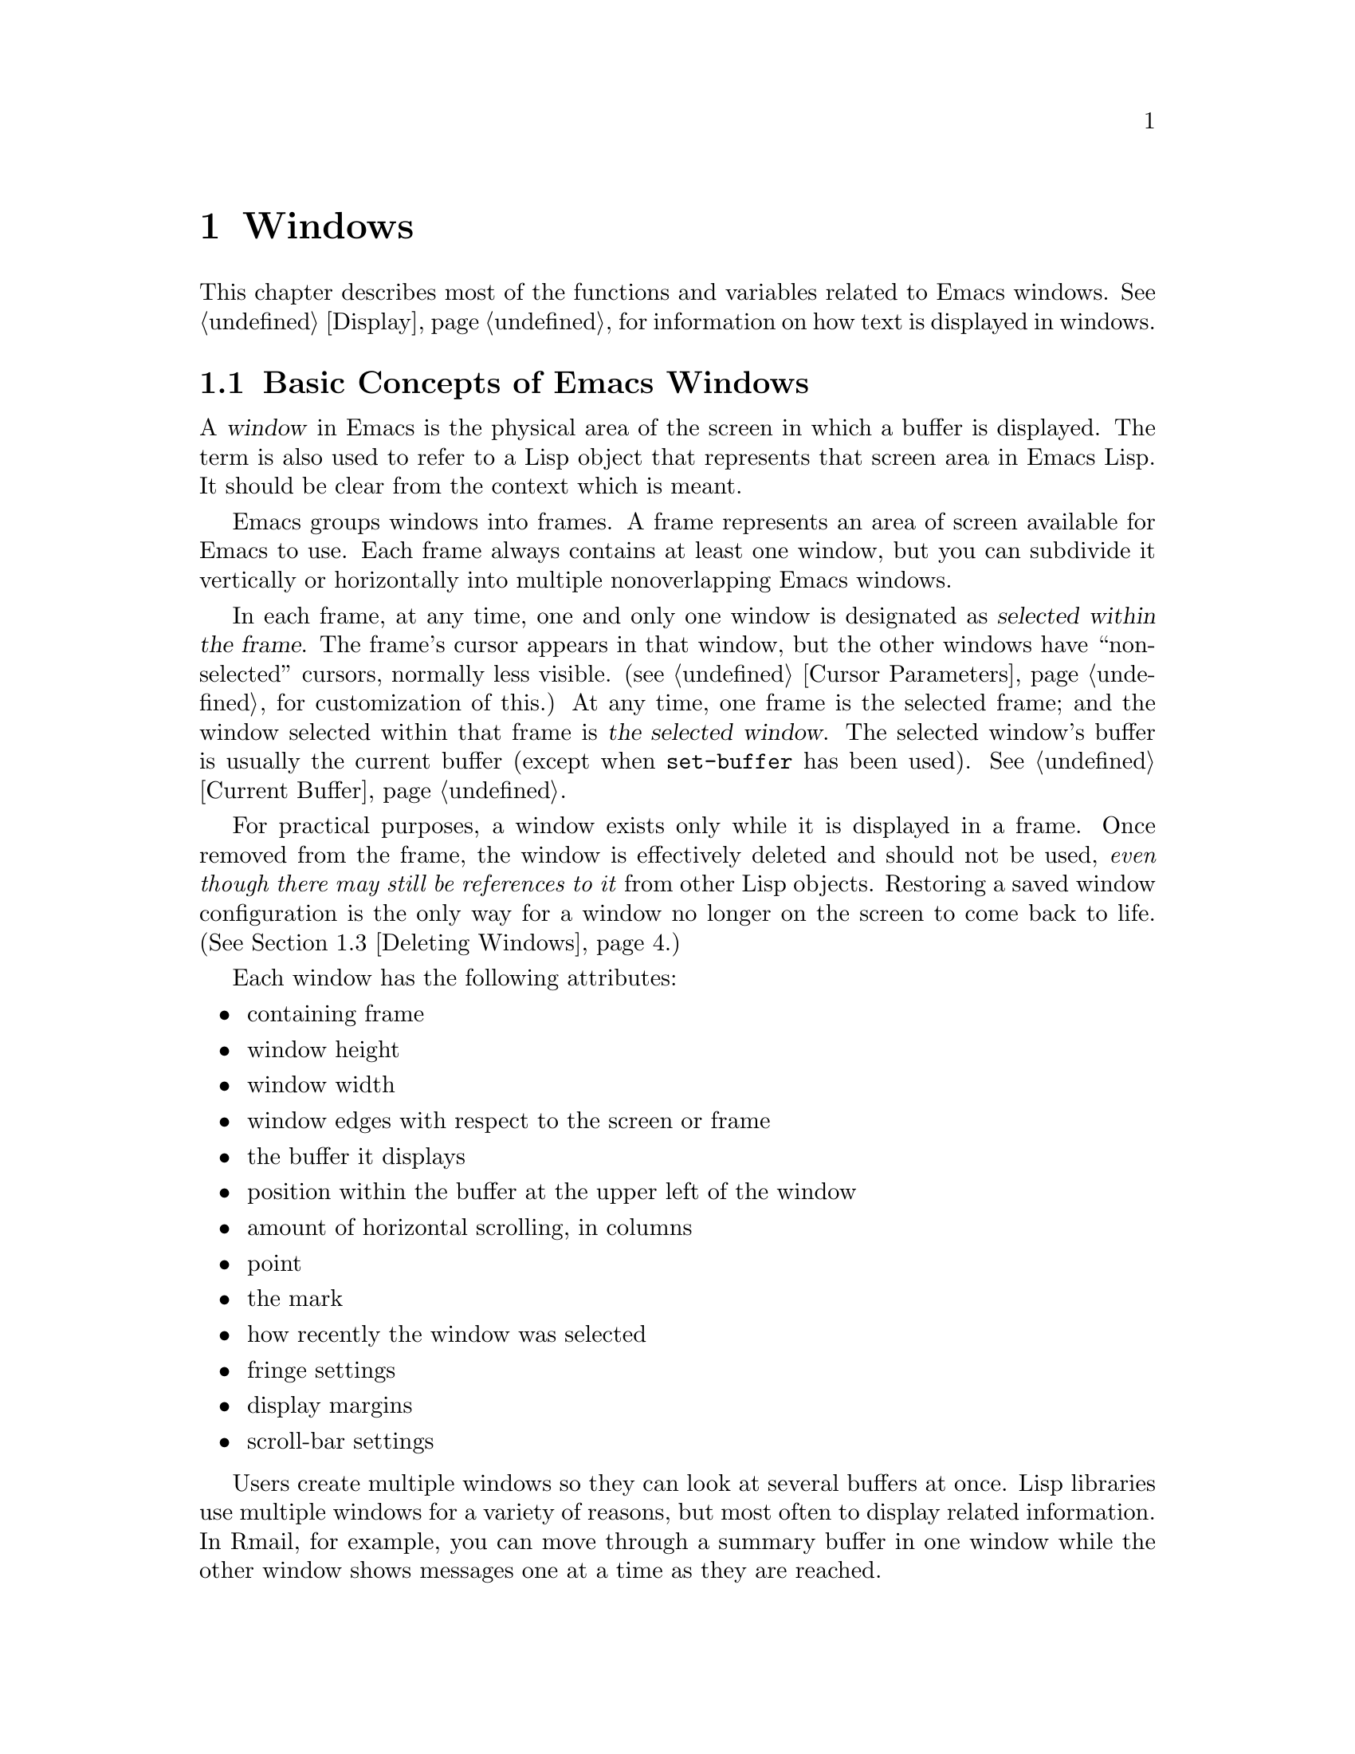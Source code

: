 @c -*-texinfo-*-
@c This is part of the GNU Emacs Lisp Reference Manual.
@c Copyright (C) 1990, 1991, 1992, 1993, 1994, 1995, 1998, 1999, 2001,
@c   2002, 2003, 2004, 2005, 2006, 2007  Free Software Foundation, Inc.
@c See the file elisp.texi for copying conditions.
@setfilename ../../info/windows
@node Windows, Frames, Buffers, Top
@chapter Windows

  This chapter describes most of the functions and variables related to
Emacs windows.  See @ref{Display}, for information on how text is
displayed in windows.

@menu
* Basic Windows::           Basic information on using windows.
* Splitting Windows::       Splitting one window into two windows.
* Deleting Windows::        Deleting a window gives its space to other windows.
* Selecting Windows::       The selected window is the one that you edit in.
* Cyclic Window Ordering::  Moving around the existing windows.
* Buffers and Windows::     Each window displays the contents of a buffer.
* Displaying Buffers::      Higher-level functions for displaying a buffer
                              and choosing a window for it.
* Choosing Window::	    How to choose a window for displaying a buffer.
* Window Point::            Each window has its own location of point.
* Window Start::            The display-start position controls which text
                              is on-screen in the window.
* Textual Scrolling::       Moving text up and down through the window.
* Vertical Scrolling::      Moving the contents up and down on the window.
* Horizontal Scrolling::    Moving the contents sideways on the window.
* Size of Window::          Accessing the size of a window.
* Resizing Windows::        Changing the size of a window.
* Coordinates and Windows:: Converting coordinates to windows.
* Window Tree::             The layout and sizes of all windows in a frame.
* Window Configurations::   Saving and restoring the state of the screen.
* Window Hooks::            Hooks for scrolling, window size changes,
                              redisplay going past a certain point,
                              or window configuration changes.
@end menu

@node Basic Windows
@section Basic Concepts of Emacs Windows
@cindex window
@cindex selected window

  A @dfn{window} in Emacs is the physical area of the screen in which a
buffer is displayed.  The term is also used to refer to a Lisp object that
represents that screen area in Emacs Lisp.  It should be
clear from the context which is meant.

  Emacs groups windows into frames.  A frame represents an area of
screen available for Emacs to use.  Each frame always contains at least
one window, but you can subdivide it vertically or horizontally into
multiple nonoverlapping Emacs windows.

  In each frame, at any time, one and only one window is designated as
@dfn{selected within the frame}.  The frame's cursor appears in that
window, but the other windows have ``non-selected'' cursors, normally
less visible.  (@pxref{Cursor Parameters}, for customization of this.)
At any time, one frame is the selected frame; and the window selected
within that frame is @dfn{the selected window}.  The selected window's
buffer is usually the current buffer (except when @code{set-buffer}
has been used).  @xref{Current Buffer}.

  For practical purposes, a window exists only while it is displayed in
a frame.  Once removed from the frame, the window is effectively deleted
and should not be used, @emph{even though there may still be references
to it} from other Lisp objects.  Restoring a saved window configuration
is the only way for a window no longer on the screen to come back to
life.  (@xref{Deleting Windows}.)

  Each window has the following attributes:

@itemize @bullet
@item
containing frame

@item
window height

@item
window width

@item
window edges with respect to the screen or frame

@item
the buffer it displays

@item
position within the buffer at the upper left of the window

@item
amount of horizontal scrolling, in columns

@item
point

@item
the mark

@item
how recently the window was selected

@item
fringe settings

@item
display margins

@item
scroll-bar settings
@end itemize

@cindex multiple windows
  Users create multiple windows so they can look at several buffers at
once.  Lisp libraries use multiple windows for a variety of reasons, but
most often to display related information.  In Rmail, for example, you
can move through a summary buffer in one window while the other window
shows messages one at a time as they are reached.

  The meaning of ``window'' in Emacs is similar to what it means in the
context of general-purpose window systems such as X, but not identical.
The X Window System places X windows on the screen; Emacs uses one or
more X windows as frames, and subdivides them into
Emacs windows.  When you use Emacs on a character-only terminal, Emacs
treats the whole terminal screen as one frame.

@cindex terminal screen
@cindex screen of terminal
@cindex tiled windows
  Most window systems support arbitrarily located overlapping windows.
In contrast, Emacs windows are @dfn{tiled}; they never overlap, and
together they fill the whole screen or frame.  Because of the way in
which Emacs creates new windows and resizes them, not all conceivable
tilings of windows on an Emacs frame are actually possible.
@xref{Splitting Windows}, and @ref{Size of Window}.

  @xref{Display}, for information on how the contents of the
window's buffer are displayed in the window.

@defun windowp object
This function returns @code{t} if @var{object} is a window.
@end defun

@node Splitting Windows
@section Splitting Windows
@cindex splitting windows
@cindex window splitting

  The functions described here are the primitives used to split a window
into two windows.  Two higher level functions sometimes split a window,
but not always: @code{pop-to-buffer} and @code{display-buffer}
(@pxref{Displaying Buffers}).

  The functions described here do not accept a buffer as an argument.
The two ``halves'' of the split window initially display the same buffer
previously visible in the window that was split.

@deffn Command split-window &optional window size horizontal
This function splits a new window out of @var{window}'s screen area.
It returns the new window.

If @var{horizontal} is non-@code{nil}, then @var{window} splits into
two side by side windows.  The original window @var{window} keeps the
leftmost @var{size} columns, and gives the rest of the columns to the
new window.  Otherwise, it splits into windows one above the other, and
@var{window} keeps the upper @var{size} lines and gives the rest of the
lines to the new window.  The original window is therefore the
left-hand or upper of the two, and the new window is the right-hand or
lower.

If @var{window} is omitted or @code{nil}, that stands for the selected
window.  When you split the selected window, it remains selected.

If @var{size} is omitted or @code{nil}, then @var{window} is divided
evenly into two parts.  (If there is an odd line, it is allocated to
the new window.)  When @code{split-window} is called interactively,
all its arguments are @code{nil}.

If splitting would result in making a window that is smaller than
@code{window-min-height} or @code{window-min-width}, the function
signals an error and does not split the window at all.

The following example starts with one window on a screen that is 50
lines high by 80 columns wide; then it splits the window.

@smallexample
@group
(setq w (selected-window))
     @result{} #<window 8 on windows.texi>
(window-edges)          ; @r{Edges in order:}
     @result{} (0 0 80 50)     ;   @r{left--top--right--bottom}
@end group

@group
;; @r{Returns window created}
(setq w2 (split-window w 15))
     @result{} #<window 28 on windows.texi>
@end group
@group
(window-edges w2)
     @result{} (0 15 80 50)    ; @r{Bottom window;}
                        ;   @r{top is line 15}
@end group
@group
(window-edges w)
     @result{} (0 0 80 15)     ; @r{Top window}
@end group
@end smallexample

The screen looks like this:

@smallexample
@group
         __________
        |          |  line 0
        |    w     |
        |__________|
        |          |  line 15
        |    w2    |
        |__________|
                      line 50
 column 0   column 80
@end group
@end smallexample

Next, split the top window horizontally:

@smallexample
@group
(setq w3 (split-window w 35 t))
     @result{} #<window 32 on windows.texi>
@end group
@group
(window-edges w3)
     @result{} (35 0 80 15)  ; @r{Left edge at column 35}
@end group
@group
(window-edges w)
     @result{} (0 0 35 15)   ; @r{Right edge at column 35}
@end group
@group
(window-edges w2)
     @result{} (0 15 80 50)  ; @r{Bottom window unchanged}
@end group
@end smallexample

@need 3000
Now the screen looks like this:

@smallexample
@group
     column 35
         __________
        |   |      |  line 0
        | w |  w3  |
        |___|______|
        |          |  line 15
        |    w2    |
        |__________|
                      line 50
 column 0   column 80
@end group
@end smallexample

Normally, Emacs indicates the border between two side-by-side windows
with a scroll bar (@pxref{Layout Parameters,Scroll Bars}) or @samp{|}
characters.  The display table can specify alternative border
characters; see @ref{Display Tables}.
@end deffn

@deffn Command split-window-vertically &optional size
This function splits the selected window into two windows, one above the
other, leaving the upper of the two windows selected, with @var{size}
lines.  (If @var{size} is negative, then the lower of the two windows
gets @minus{} @var{size} lines and the upper window gets the rest, but
the upper window is still the one selected.)  However, if
@code{split-window-keep-point} (see below) is @code{nil}, then either
window can be selected.

In other respects, this function is similar to @code{split-window}.
In particular, the upper window is the original one and the return
value is the new, lower window.
@end deffn

@defopt split-window-keep-point
If this variable is non-@code{nil} (the default), then
@code{split-window-vertically} behaves as described above.

If it is @code{nil}, then @code{split-window-vertically} adjusts point
in each of the two windows to avoid scrolling.  (This is useful on
slow terminals.)  It selects whichever window contains the screen line
that point was previously on.

This variable only affects the behavior of @code{split-window-vertically}.
It has no effect on the other functions described here.
@end defopt

@deffn Command split-window-horizontally &optional size
This function splits the selected window into two windows
side-by-side, leaving the selected window on the left with @var{size}
columns.  If @var{size} is negative, the rightmost window gets
@minus{} @var{size} columns, but the leftmost window still remains
selected.

This function is basically an interface to @code{split-window}.
You could define a simplified version of the function like this:

@smallexample
@group
(defun split-window-horizontally (&optional arg)
  "Split selected window into two windows, side by side..."
  (interactive "P")
@end group
@group
  (let ((size (and arg (prefix-numeric-value arg))))
    (and size (< size 0)
	 (setq size (+ (window-width) size)))
    (split-window nil size t)))
@end group
@end smallexample
@end deffn

@defun one-window-p &optional no-mini all-frames
This function returns non-@code{nil} if there is only one window.  The
argument @var{no-mini}, if non-@code{nil}, means don't count the
minibuffer even if it is active; otherwise, the minibuffer window is
counted when it is active.

The argument @var{all-frames} specifies which frames to consider.  Here
are the possible values and their meanings:

@table @asis
@item @code{nil}
Count the windows in the selected frame, plus the minibuffer used
by that frame even if it lies in some other frame.

@item @code{t}
Count all windows in all existing frames.

@item @code{visible}
Count all windows in all visible frames.

@item 0
Count all windows in all visible or iconified frames.

@item anything else
Count precisely the windows in the selected frame, and no others.
@end table
@end defun

@node Deleting Windows
@section Deleting Windows
@cindex deleting windows

A window remains visible on its frame unless you @dfn{delete} it by
calling certain functions that delete windows.  A deleted window cannot
appear on the screen, but continues to exist as a Lisp object until
there are no references to it.  There is no way to cancel the deletion
of a window aside from restoring a saved window configuration
(@pxref{Window Configurations}).  Restoring a window configuration also
deletes any windows that aren't part of that configuration.

  When you delete a window, the space it took up is given to one
adjacent sibling.

@c Emacs 19 feature
@defun window-live-p window
This function returns @code{nil} if @var{window} is deleted, and
@code{t} otherwise.

@strong{Warning:} Erroneous information or fatal errors may result from
using a deleted window as if it were live.
@end defun

@deffn Command delete-window &optional window
This function removes @var{window} from display, and returns @code{nil}.
If @var{window} is omitted, then the selected window is deleted.  An
error is signaled if there is only one window when @code{delete-window}
is called.
@end deffn

@deffn Command delete-other-windows &optional window
This function makes @var{window} the only window on its frame, by
deleting the other windows in that frame.  If @var{window} is omitted or
@code{nil}, then the selected window is used by default.

The return value is @code{nil}.
@end deffn

@deffn Command delete-windows-on buffer-or-name &optional frame
This function deletes all windows showing @var{buffer-or-name}.  If
there are no windows showing @var{buffer-or-name}, it does nothing.
@var{buffer-or-name} must be a buffer or the name of an existing
buffer.

@code{delete-windows-on} operates frame by frame.  If a frame has
several windows showing different buffers, then those showing
@var{buffer-or-name} are removed, and the others expand to fill the
space.  If all windows in some frame are showing @var{buffer-or-name}
(including the case where there is only one window), then the frame
winds up with a single window showing another buffer chosen with
@code{other-buffer}.  @xref{The Buffer List}.

The argument @var{frame} controls which frames to operate on.  This
function does not use it in quite the same way as the other functions
which scan all windows; specifically, the values @code{t} and @code{nil}
have the opposite of their meanings in other functions.  Here are the
full details:

@itemize @bullet
@item
If it is @code{nil}, operate on all frames.
@item
If it is @code{t}, operate on the selected frame.
@item
If it is @code{visible}, operate on all visible frames.
@item
If it is 0, operate on all visible or iconified frames.
@item
If it is a frame, operate on that frame.
@end itemize

This function always returns @code{nil}.
@end deffn

@node Selecting Windows
@section Selecting Windows
@cindex selecting a window

  When a window is selected, the buffer in the window becomes the current
buffer, and the cursor will appear in it.

@defun selected-window
This function returns the selected window.  This is the window in
which the cursor appears and to which many commands apply.
@end defun

@defun select-window window &optional norecord
This function makes @var{window} the selected window.  The cursor then
appears in @var{window} (on redisplay).  Unless @var{window} was
already selected, @code{select-window} makes @var{window}'s buffer the
current buffer.

Normally @var{window}'s selected buffer is moved to the front of the
buffer list, but if @var{norecord} is non-@code{nil}, the buffer list
order is unchanged.

The return value is @var{window}.

@example
@group
(setq w (next-window))
(select-window w)
     @result{} #<window 65 on windows.texi>
@end group
@end example
@end defun

@defmac save-selected-window forms@dots{}
This macro records the selected frame, as well as the selected window
of each frame, executes @var{forms} in sequence, then restores the
earlier selected frame and windows.  It also saves and restores the
current buffer.  It returns the value of the last form in @var{forms}.

This macro does not save or restore anything about the sizes,
arrangement or contents of windows; therefore, if the @var{forms}
change them, the change persists.  If the previously selected window
of some frame is no longer live at the time of exit from @var{forms},
that frame's selected window is left alone.  If the previously
selected window is no longer live, then whatever window is selected at
the end of @var{forms} remains selected.
@end defmac

@defmac with-selected-window window forms@dots{}
This macro selects @var{window} (without changing the buffer list),
executes @var{forms} in sequence, then restores the previously
selected window and current buffer.  It is just like
@code{save-selected-window}, except that it explicitly selects
@var{window}, also without altering the buffer list sequence.
@end defmac

@cindex finding windows
  The following functions choose one of the windows on the screen,
offering various criteria for the choice.

@defun get-lru-window &optional frame dedicated
This function returns the window least recently ``used'' (that is,
selected).  If any full-width windows are present, it only considers
these.  The selected window is always the most recently used window.

The selected window can be the least recently used window if it is the
only window.  A newly created window becomes the least recently used
window until it is selected.  A minibuffer window is never a
candidate.  Dedicated windows are never candidates unless the
@var{dedicated} argument is non-@code{nil}, so if all
existing windows are dedicated, the value is @code{nil}.

The argument @var{frame} controls which windows are considered.

@itemize @bullet
@item
If it is @code{nil}, consider windows on the selected frame.
@item
If it is @code{t}, consider windows on all frames.
@item
If it is @code{visible}, consider windows on all visible frames.
@item
If it is 0, consider windows on all visible or iconified frames.
@item
If it is a frame, consider windows on that frame.
@end itemize
@end defun

@defun get-largest-window &optional frame dedicated
This function returns the window with the largest area (height times
width).  If there are no side-by-side windows, then this is the window
with the most lines.  A minibuffer window is never a candidate.
Dedicated windows are never candidates unless the
@var{dedicated} argument is non-@code{nil}, so if all existing windows
are dedicated, the value is @code{nil}.

If there are two candidate windows of the same size, this function
prefers the one that comes first in the cyclic ordering of windows
(see following section), starting from the selected window.

The argument @var{frame} controls which set of windows to
consider.  See @code{get-lru-window}, above.
@end defun

@cindex window that satisfies a predicate
@cindex conditional selection of windows
@defun get-window-with-predicate predicate &optional minibuf all-frames default
This function returns a window satisfying @var{predicate}.  It cycles
through all visible windows using @code{walk-windows} (@pxref{Cyclic
Window Ordering}), calling @var{predicate} on each one of them
with that window as its argument.  The function returns the first
window for which @var{predicate} returns a non-@code{nil} value; if
that never happens, it returns @var{default}.

The optional arguments @var{minibuf} and @var{all-frames} specify the
set of windows to include in the scan.  See the description of
@code{next-window} in @ref{Cyclic Window Ordering}, for details.
@end defun

@node Cyclic Window Ordering
@comment  node-name,  next,  previous,  up
@section Cyclic Ordering of Windows
@cindex cyclic ordering of windows
@cindex ordering of windows, cyclic
@cindex window ordering, cyclic

  When you use the command @kbd{C-x o} (@code{other-window}) to select
the next window, it moves through all the windows on the screen in a
specific cyclic order.  For any given configuration of windows, this
order never varies.  It is called the @dfn{cyclic ordering of windows}.

  This ordering generally goes from top to bottom, and from left to
right.  But it may go down first or go right first, depending on the
order in which the windows were split.

  If the first split was vertical (into windows one above each other),
and then the subwindows were split horizontally, then the ordering is
left to right in the top of the frame, and then left to right in the
next lower part of the frame, and so on.  If the first split was
horizontal, the ordering is top to bottom in the left part, and so on.
In general, within each set of siblings at any level in the window tree,
the order is left to right, or top to bottom.

@defun next-window &optional window minibuf all-frames
@cindex minibuffer window, and @code{next-window}
This function returns the window following @var{window} in the cyclic
ordering of windows.  This is the window that @kbd{C-x o} would select
if typed when @var{window} is selected.  If @var{window} is the only
window visible, then this function returns @var{window}.  If omitted,
@var{window} defaults to the selected window.

The value of the argument @var{minibuf} determines whether the
minibuffer is included in the window order.  Normally, when
@var{minibuf} is @code{nil}, the minibuffer is included if it is
currently active; this is the behavior of @kbd{C-x o}.  (The minibuffer
window is active while the minibuffer is in use.  @xref{Minibuffers}.)

If @var{minibuf} is @code{t}, then the cyclic ordering includes the
minibuffer window even if it is not active.

If @var{minibuf} is neither @code{t} nor @code{nil}, then the minibuffer
window is not included even if it is active.

The argument @var{all-frames} specifies which frames to consider.  Here
are the possible values and their meanings:

@table @asis
@item @code{nil}
Consider all the windows in @var{window}'s frame, plus the minibuffer
used by that frame even if it lies in some other frame.  If the
minibuffer counts (as determined by @var{minibuf}), then all windows on
all frames that share that minibuffer count too.

@item @code{t}
Consider all windows in all existing frames.

@item @code{visible}
Consider all windows in all visible frames.  (To get useful results, you
must ensure @var{window} is in a visible frame.)

@item 0
Consider all windows in all visible or iconified frames.

@item a frame
Consider all windows on that frame.

@item anything else
Consider precisely the windows in @var{window}'s frame, and no others.
@end table

This example assumes there are two windows, both displaying the
buffer @samp{windows.texi}:

@example
@group
(selected-window)
     @result{} #<window 56 on windows.texi>
@end group
@group
(next-window (selected-window))
     @result{} #<window 52 on windows.texi>
@end group
@group
(next-window (next-window (selected-window)))
     @result{} #<window 56 on windows.texi>
@end group
@end example
@end defun

@defun previous-window &optional window minibuf all-frames
This function returns the window preceding @var{window} in the cyclic
ordering of windows.  The other arguments specify which windows to
include in the cycle, as in @code{next-window}.
@end defun

@deffn Command other-window count &optional all-frames
This function selects the @var{count}th following window in the cyclic
order.  If count is negative, then it moves back @minus{}@var{count}
windows in the cycle, rather than forward.  It returns @code{nil}.

The argument @var{all-frames} has the same meaning as in
@code{next-window}, but the @var{minibuf} argument of @code{next-window}
is always effectively @code{nil}.

In an interactive call, @var{count} is the numeric prefix argument.
@end deffn

@c Emacs 19 feature
@defun walk-windows proc &optional minibuf all-frames
This function cycles through all windows.  It calls the function
@code{proc} once for each window, with the window as its sole
argument.

The optional arguments @var{minibuf} and @var{all-frames} specify the
set of windows to include in the scan.  See @code{next-window}, above,
for details.
@end defun

@defun window-list &optional frame minibuf window
This function returns a list of the windows on @var{frame}, starting
with @var{window}.  If @var{frame} is @code{nil} or omitted,
@code{window-list} uses the selected frame instead; if @var{window} is
@code{nil} or omitted, it uses the selected window.

The value of @var{minibuf} determines if the minibuffer window is
included in the result list.  If @var{minibuf} is @code{t}, the result
always includes the minibuffer window.  If @var{minibuf} is @code{nil}
or omitted, that includes the minibuffer window if it is active.  If
@var{minibuf} is neither @code{nil} nor @code{t}, the result never
includes the minibuffer window.
@end defun

@node Buffers and Windows
@section Buffers and Windows
@cindex examining windows
@cindex windows, controlling precisely
@cindex buffers, controlled in windows

  This section describes low-level functions to examine windows or to
display buffers in windows in a precisely controlled fashion.
@iftex
See the following section for
@end iftex
@ifnottex
@xref{Displaying Buffers}, for
@end ifnottex
related functions that find a window to use and specify a buffer for it.
The functions described there are easier to use than these, but they
employ heuristics in choosing or creating a window; use these functions
when you need complete control.

@defun set-window-buffer window buffer-or-name &optional keep-margins
This function makes @var{window} display @var{buffer-or-name} as its
contents.  It returns @code{nil}.  @var{buffer-or-name} must be a
buffer, or the name of an existing buffer.  This is the fundamental
primitive for changing which buffer is displayed in a window, and all
ways of doing that call this function.

@example
@group
(set-window-buffer (selected-window) "foo")
     @result{} nil
@end group
@end example

Normally, displaying @var{buffer} in @var{window} resets the window's
display margins, fringe widths, scroll bar settings, and position
based on the local variables of @var{buffer}.  However, if
@var{keep-margins} is non-@code{nil}, the display margins and fringe
widths of @var{window} remain unchanged.  @xref{Fringes}.
@end defun

@defvar buffer-display-count
This buffer-local variable records the number of times a buffer is
displayed in a window.  It is incremented each time
@code{set-window-buffer} is called for the buffer.
@end defvar

@defun window-buffer &optional window
This function returns the buffer that @var{window} is displaying.  If
@var{window} is omitted, this function returns the buffer for the
selected window.

@example
@group
(window-buffer)
     @result{} #<buffer windows.texi>
@end group
@end example
@end defun

@defun get-buffer-window buffer-or-name &optional all-frames
This function returns a window currently displaying
@var{buffer-or-name}, or @code{nil} if there is none.  If there are
several such windows, then the function returns the first one in the
cyclic ordering of windows, starting from the selected window.
@xref{Cyclic Window Ordering}.

The argument @var{all-frames} controls which windows to consider.

@itemize @bullet
@item
If it is @code{nil}, consider windows on the selected frame.
@item
If it is @code{t}, consider windows on all frames.
@item
If it is @code{visible}, consider windows on all visible frames.
@item
If it is 0, consider windows on all visible or iconified frames.
@item
If it is a frame, consider windows on that frame.
@end itemize
@end defun

@defun get-buffer-window-list buffer-or-name &optional minibuf all-frames
This function returns a list of all the windows currently displaying
@var{buffer-or-name}.

The two optional arguments work like the optional arguments of
@code{next-window} (@pxref{Cyclic Window Ordering}); they are @emph{not}
like the single optional argument of @code{get-buffer-window}.  Perhaps
we should change @code{get-buffer-window} in the future to make it
compatible with the other functions.
@end defun

@defvar buffer-display-time
This variable records the time at which a buffer was last made visible
in a window.  It is always local in each buffer; each time
@code{set-window-buffer} is called, it sets this variable to
@code{(current-time)} in the specified buffer (@pxref{Time of Day}).
When a buffer is first created, @code{buffer-display-time} starts out
with the value @code{nil}.
@end defvar

@node Displaying Buffers
@section Displaying Buffers in Windows
@cindex switching to a buffer
@cindex displaying a buffer

  In this section we describe convenient functions that choose a window
automatically and use it to display a specified buffer.  These functions
can also split an existing window in certain circumstances.  We also
describe variables that parameterize the heuristics used for choosing a
window.
@iftex
See the preceding section for
@end iftex
@ifnottex
@xref{Buffers and Windows}, for
@end ifnottex
low-level functions that give you more precise control.  All of these
functions work by calling @code{set-window-buffer}.

  Do not use the functions in this section in order to make a buffer
current so that a Lisp program can access or modify it; they are too
drastic for that purpose, since they change the display of buffers in
windows, which would be gratuitous and surprise the user.  Instead, use
@code{set-buffer} and @code{save-current-buffer} (@pxref{Current
Buffer}), which designate buffers as current for programmed access
without affecting the display of buffers in windows.

@deffn Command switch-to-buffer buffer-or-name &optional norecord
This function makes @var{buffer-or-name} the current buffer, and also
displays the buffer in the selected window.  This means that a human can
see the buffer and subsequent keyboard commands will apply to it.
Contrast this with @code{set-buffer}, which makes @var{buffer-or-name}
the current buffer but does not display it in the selected window.
@xref{Current Buffer}.

If @var{buffer-or-name} does not identify an existing buffer, then a new
buffer by that name is created.  The major mode for the new buffer is
set according to the variable @code{default-major-mode}.  @xref{Auto
Major Mode}.  If @var{buffer-or-name} is @code{nil},
@code{switch-to-buffer} chooses a buffer using @code{other-buffer}.

Normally the specified buffer is put at the front of the buffer list
(both the selected frame's buffer list and the frame-independent buffer
list).  This affects the operation of @code{other-buffer}.  However, if
@var{norecord} is non-@code{nil}, this is not done.  @xref{The Buffer
List}.

The @code{switch-to-buffer} function is often used interactively, as
the binding of @kbd{C-x b}.  It is also used frequently in programs.  It
returns the buffer that it switched to.
@end deffn

The next two functions are similar to @code{switch-to-buffer}, except
for the described features.

@deffn Command switch-to-buffer-other-window buffer-or-name &optional norecord
This function makes @var{buffer-or-name} the current buffer and
displays it in a window not currently selected.  It then selects that
window.  The handling of the buffer is the same as in
@code{switch-to-buffer}.

The currently selected window is absolutely never used to do the job.
If it is the only window, then it is split to make a distinct window for
this purpose.  If the selected window is already displaying the buffer,
then it continues to do so, but another window is nonetheless found to
display it in as well.

This function updates the buffer list just like @code{switch-to-buffer}
unless @var{norecord} is non-@code{nil}.
@end deffn

@defun pop-to-buffer buffer-or-name &optional other-window norecord
This function makes @var{buffer-or-name} the current buffer and
switches to it in some window, preferably not the window previously
selected.  The ``popped-to'' window becomes the selected window within
its frame.  The return value is the buffer that was switched to.
If @var{buffer-or-name} is @code{nil}, that means to choose some
other buffer, but you don't specify which.

If the variable @code{pop-up-frames} is non-@code{nil},
@code{pop-to-buffer} looks for a window in any visible frame already
displaying the buffer; if there is one, it returns that window and makes
it be selected within its frame.  If there is none, it creates a new
frame and displays the buffer in it.

If @code{pop-up-frames} is @code{nil}, then @code{pop-to-buffer}
operates entirely within the selected frame.  (If the selected frame has
just a minibuffer, @code{pop-to-buffer} operates within the most
recently selected frame that was not just a minibuffer.)

If the variable @code{pop-up-windows} is non-@code{nil}, windows may
be split to create a new window that is different from the original
window.  For details, see @ref{Choosing Window}.

If @var{other-window} is non-@code{nil}, @code{pop-to-buffer} finds or
creates another window even if @var{buffer-or-name} is already visible
in the selected window.  Thus @var{buffer-or-name} could end up
displayed in two windows.  On the other hand, if @var{buffer-or-name} is
already displayed in the selected window and @var{other-window} is
@code{nil}, then the selected window is considered sufficient display
for @var{buffer-or-name}, so that nothing needs to be done.

All the variables that affect @code{display-buffer} affect
@code{pop-to-buffer} as well.  @xref{Choosing Window}.

If @var{buffer-or-name} is a string that does not name an existing
buffer, a buffer by that name is created.  The major mode for the new
buffer is set according to the variable @code{default-major-mode}.
@xref{Auto Major Mode}.

This function updates the buffer list just like @code{switch-to-buffer}
unless @var{norecord} is non-@code{nil}.
@end defun

@deffn Command replace-buffer-in-windows buffer-or-name
This function replaces @var{buffer-or-name} with some other buffer in all
windows displaying it.  It chooses the other buffer with
@code{other-buffer}.  In the usual applications of this function, you
don't care which other buffer is used; you just want to make sure that
@var{buffer-or-name} is no longer displayed.

This function returns @code{nil}.
@end deffn

@node Choosing Window
@section Choosing a Window for Display

  This section describes the basic facility that chooses a window to
display a buffer in---@code{display-buffer}.  All the higher-level
functions and commands use this subroutine.  Here we describe how to use
@code{display-buffer} and how to customize it.

@deffn Command display-buffer buffer-or-name &optional not-this-window frame
This command makes @var{buffer-or-name} appear in some window, like
@code{pop-to-buffer}, but it does not select that window and does not
make the buffer current.  The identity of the selected window is
unaltered by this function.  @var{buffer-or-name} must be a buffer, or
the name of an existing buffer.

If @var{not-this-window} is non-@code{nil}, it means to display the
specified buffer in a window other than the selected one, even if it is
already on display in the selected window.  This can cause the buffer to
appear in two windows at once.  Otherwise, if @var{buffer-or-name} is
already being displayed in any window, that is good enough, so this
function does nothing.

@code{display-buffer} returns the window chosen to display
@var{buffer-or-name}.

If the argument @var{frame} is non-@code{nil}, it specifies which frames
to check when deciding whether the buffer is already displayed.  If the
buffer is already displayed in some window on one of these frames,
@code{display-buffer} simply returns that window.  Here are the possible
values of @var{frame}:

@itemize @bullet
@item
If it is @code{nil}, consider windows on the selected frame.
(Actually, the last non-minibuffer frame.)
@item
If it is @code{t}, consider windows on all frames.
@item
If it is @code{visible}, consider windows on all visible frames.
@item
If it is 0, consider windows on all visible or iconified frames.
@item
If it is a frame, consider windows on that frame.
@end itemize

Precisely how @code{display-buffer} finds or creates a window depends on
the variables described below.
@end deffn

@defopt display-buffer-reuse-frames
If this variable is non-@code{nil}, @code{display-buffer} searches
existing frames for a window displaying the buffer.  If the buffer is
already displayed in a window in some frame, @code{display-buffer} makes
the frame visible and raises it, to use that window.  If the buffer is
not already displayed, or if @code{display-buffer-reuse-frames} is
@code{nil}, @code{display-buffer}'s behavior is determined by other
variables, described below.
@end defopt

@defopt pop-up-windows
This variable controls whether @code{display-buffer} makes new windows.
If it is non-@code{nil} and there is only one window, then that window
is split.  If it is @code{nil}, then @code{display-buffer} does not
split the single window, but uses it whole.
@end defopt

@defopt split-height-threshold
This variable determines when @code{display-buffer} may split a window,
if there are multiple windows.  @code{display-buffer} always splits the
largest window if it has at least this many lines.  If the largest
window is not this tall, it is split only if it is the sole window and
@code{pop-up-windows} is non-@code{nil}.
@end defopt

@defopt even-window-heights
This variable determines if @code{display-buffer} should even out window
heights if the buffer gets displayed in an existing window, above or
beneath another existing window.  If @code{even-window-heights} is
@code{t}, the default, window heights will be evened out.  If
@code{even-window-heights} is @code{nil}, the original window heights
will be left alone.
@end defopt

@c Emacs 19 feature
@defopt pop-up-frames
This variable controls whether @code{display-buffer} makes new frames.
If it is non-@code{nil}, @code{display-buffer} looks for an existing
window already displaying the desired buffer, on any visible frame.  If
it finds one, it returns that window.  Otherwise it makes a new frame.
The variables @code{pop-up-windows} and @code{split-height-threshold} do
not matter if @code{pop-up-frames} is non-@code{nil}.

If @code{pop-up-frames} is @code{nil}, then @code{display-buffer} either
splits a window or reuses one.

@xref{Frames}, for more information.
@end defopt

@c Emacs 19 feature
@defopt pop-up-frame-function
This variable specifies how to make a new frame if @code{pop-up-frames}
is non-@code{nil}.

Its value should be a function of no arguments.  When
@code{display-buffer} makes a new frame, it does so by calling that
function, which should return a frame.  The default value of the
variable is a function that creates a frame using parameters from
@code{pop-up-frame-alist}.
@end defopt

@defopt pop-up-frame-alist
This variable holds an alist specifying frame parameters used when
@code{display-buffer} makes a new frame.  @xref{Frame Parameters}, for
more information about frame parameters.
@end defopt

@defopt special-display-buffer-names
A list of buffer names for buffers that should be displayed specially.
If the buffer's name is in this list, @code{display-buffer} handles the
buffer specially.

By default, special display means to give the buffer a dedicated frame.

If an element is a list, instead of a string, then the @sc{car} of the
list is the buffer name, and the rest of the list says how to create
the frame.  There are two possibilities for the rest of the list (its
@sc{cdr}).  It can be an alist, specifying frame parameters, or it can
contain a function and arguments to give to it.  (The function's first
argument is always the buffer to be displayed; the arguments from the
list come after that.)

For example:

@example
(("myfile" (minibuffer) (menu-bar-lines . 0)))
@end example

@noindent
specifies to display a buffer named @samp{myfile} in a dedicated frame
with specified @code{minibuffer} and @code{menu-bar-lines} parameters.

The list of frame parameters can also use the phony frame parameters
@code{same-frame} and @code{same-window}.  If the specified frame
parameters include @code{(same-window . @var{value})} and @var{value}
is non-@code{nil}, that means to display the buffer in the current
selected window.  Otherwise, if they include @code{(same-frame .
@var{value})} and @var{value} is non-@code{nil}, that means to display
the buffer in a new window in the currently selected frame.
@end defopt

@defopt special-display-regexps
A list of regular expressions that specify buffers that should be
displayed specially.  If the buffer's name matches any of the regular
expressions in this list, @code{display-buffer} handles the buffer
specially.

By default, special display means to give the buffer a dedicated frame.

If an element is a list, instead of a string, then the @sc{car} of the
list is the regular expression, and the rest of the list says how to
create the frame.  See above, under @code{special-display-buffer-names}.
@end defopt

@defun special-display-p buffer-name
This function returns non-@code{nil} if displaying a buffer
named @var{buffer-name} with @code{display-buffer} would
create a special frame.  The value is @code{t} if it would
use the default frame parameters, or else the specified list
of frame parameters.
@end defun

@defvar special-display-function
This variable holds the function to call to display a buffer specially.
It receives the buffer as an argument, and should return the window in
which it is displayed.

The default value of this variable is
@code{special-display-popup-frame}.
@end defvar

@defun special-display-popup-frame buffer &optional args
This function makes @var{buffer} visible in a frame of its own.  If
@var{buffer} is already displayed in a window in some frame, it makes
the frame visible and raises it, to use that window.  Otherwise, it
creates a frame that will be dedicated to @var{buffer}.  This
function returns the window it used.

If @var{args} is an alist, it specifies frame parameters for the new
frame.

If @var{args} is a list whose @sc{car} is a symbol, then @code{(car
@var{args})} is called as a function to actually create and set up the
frame; it is called with @var{buffer} as first argument, and @code{(cdr
@var{args})} as additional arguments.

This function always uses an existing window displaying @var{buffer},
whether or not it is in a frame of its own; but if you set up the above
variables in your init file, before @var{buffer} was created, then
presumably the window was previously made by this function.
@end defun

@defopt special-display-frame-alist
@anchor{Definition of special-display-frame-alist}
This variable holds frame parameters for
@code{special-display-popup-frame} to use when it creates a frame.
@end defopt

@defopt same-window-buffer-names
A list of buffer names for buffers that should be displayed in the
selected window.  If the buffer's name is in this list,
@code{display-buffer} handles the buffer by switching to it in the
selected window.
@end defopt

@defopt same-window-regexps
A list of regular expressions that specify buffers that should be
displayed in the selected window.  If the buffer's name matches any of
the regular expressions in this list, @code{display-buffer} handles the
buffer by switching to it in the selected window.
@end defopt

@defun same-window-p buffer-name
This function returns @code{t} if displaying a buffer
named @var{buffer-name} with @code{display-buffer} would
put it in the selected window.
@end defun

@c Emacs 19 feature
@defvar display-buffer-function
This variable is the most flexible way to customize the behavior of
@code{display-buffer}.  If it is non-@code{nil}, it should be a function
that @code{display-buffer} calls to do the work.  The function should
accept two arguments, the first two arguments that @code{display-buffer}
received.  It should choose or create a window, display the specified
buffer in it, and then return the window.

This hook takes precedence over all the other options and hooks
described above.
@end defvar

@c Emacs 19 feature
@cindex dedicated window
A window can be marked as ``dedicated'' to its buffer.  Then
@code{display-buffer} will not try to use that window to display any
other buffer.

@defun window-dedicated-p window
This function returns non-@code{nil} if @var{window} is marked as
dedicated; otherwise @code{nil}.
@end defun

@defun set-window-dedicated-p window flag
This function marks @var{window} as dedicated if @var{flag} is
non-@code{nil}, and nondedicated otherwise.
@end defun

@node Window Point
@section Windows and Point
@cindex window position
@cindex window point
@cindex position in window
@cindex point in window

  Each window has its own value of point, independent of the value of
point in other windows displaying the same buffer.  This makes it useful
to have multiple windows showing one buffer.

@itemize @bullet
@item
The window point is established when a window is first created; it is
initialized from the buffer's point, or from the window point of another
window opened on the buffer if such a window exists.

@item
Selecting a window sets the value of point in its buffer from the
window's value of point.  Conversely, deselecting a window sets the
window's value of point from that of the buffer.  Thus, when you switch
between windows that display a given buffer, the point value for the
selected window is in effect in the buffer, while the point values for
the other windows are stored in those windows.

@item
As long as the selected window displays the current buffer, the window's
point and the buffer's point always move together; they remain equal.
@end itemize

@noindent
@xref{Positions}, for more details on buffer positions.

@cindex cursor
  As far as the user is concerned, point is where the cursor is, and
when the user switches to another buffer, the cursor jumps to the
position of point in that buffer.

@defun window-point &optional window
This function returns the current position of point in @var{window}.
For a nonselected window, this is the value point would have (in that
window's buffer) if that window were selected.  If @var{window} is
@code{nil}, the selected window is used.

When @var{window} is the selected window and its buffer is also the
current buffer, the value returned is the same as point in that buffer.

Strictly speaking, it would be more correct to return the
``top-level'' value of point, outside of any @code{save-excursion}
forms.  But that value is hard to find.
@end defun

@defun set-window-point window position
This function positions point in @var{window} at position
@var{position} in @var{window}'s buffer.  It returns @var{position}.

If @var{window} is selected, and its buffer is current,
this simply does @code{goto-char}.
@end defun

@node Window Start
@section The Window Start Position
@cindex window start position

  Each window contains a marker used to keep track of a buffer position
that specifies where in the buffer display should start.  This position
is called the @dfn{display-start} position of the window (or just the
@dfn{start}).  The character after this position is the one that appears
at the upper left corner of the window.  It is usually, but not
inevitably, at the beginning of a text line.

@defun window-start &optional window
@cindex window top line
This function returns the display-start position of window
@var{window}.  If @var{window} is @code{nil}, the selected window is
used.  For example,

@example
@group
(window-start)
     @result{} 7058
@end group
@end example

When you create a window, or display a different buffer in it, the
display-start position is set to a display-start position recently used
for the same buffer, or 1 if the buffer doesn't have any.

Redisplay updates the window-start position (if you have not specified
it explicitly since the previous redisplay)---for example, to make sure
point appears on the screen.  Nothing except redisplay automatically
changes the window-start position; if you move point, do not expect the
window-start position to change in response until after the next
redisplay.

For a realistic example of using @code{window-start}, see the
description of @code{count-lines}.  @xref{Definition of count-lines}.
@end defun

@defun window-end &optional window update
This function returns the position of the end of the display in window
@var{window}.  If @var{window} is @code{nil}, the selected window is
used.

Simply changing the buffer text or moving point does not update the
value that @code{window-end} returns.  The value is updated only when
Emacs redisplays and redisplay completes without being preempted.

If the last redisplay of @var{window} was preempted, and did not finish,
Emacs does not know the position of the end of display in that window.
In that case, this function returns @code{nil}.

If @var{update} is non-@code{nil}, @code{window-end} always returns an
up-to-date value for where the window ends, based on the current
@code{window-start} value.  If the saved value is valid,
@code{window-end} returns that; otherwise it computes the correct
value by scanning the buffer text.

Even if @var{update} is non-@code{nil}, @code{window-end} does not
attempt to scroll the display if point has moved off the screen, the
way real redisplay would do.  It does not alter the
@code{window-start} value.  In effect, it reports where the displayed
text will end if scrolling is not required.
@end defun

@defun set-window-start window position &optional noforce
This function sets the display-start position of @var{window} to
@var{position} in @var{window}'s buffer.  It returns @var{position}.

The display routines insist that the position of point be visible when a
buffer is displayed.  Normally, they change the display-start position
(that is, scroll the window) whenever necessary to make point visible.
However, if you specify the start position with this function using
@code{nil} for @var{noforce}, it means you want display to start at
@var{position} even if that would put the location of point off the
screen.  If this does place point off screen, the display routines move
point to the left margin on the middle line in the window.

For example, if point @w{is 1} and you set the start of the window @w{to
2}, then point would be ``above'' the top of the window.  The display
routines will automatically move point if it is still 1 when redisplay
occurs.  Here is an example:

@example
@group
;; @r{Here is what @samp{foo} looks like before executing}
;;   @r{the @code{set-window-start} expression.}
@end group

@group
---------- Buffer: foo ----------
@point{}This is the contents of buffer foo.
2
3
4
5
6
---------- Buffer: foo ----------
@end group

@group
(set-window-start
 (selected-window)
 (1+ (window-start)))
@result{} 2
@end group

@group
;; @r{Here is what @samp{foo} looks like after executing}
;;   @r{the @code{set-window-start} expression.}
---------- Buffer: foo ----------
his is the contents of buffer foo.
2
3
@point{}4
5
6
---------- Buffer: foo ----------
@end group
@end example

If @var{noforce} is non-@code{nil}, and @var{position} would place point
off screen at the next redisplay, then redisplay computes a new window-start
position that works well with point, and thus @var{position} is not used.
@end defun

@defun pos-visible-in-window-p &optional position window partially
This function returns non-@code{nil} if @var{position} is within the
range of text currently visible on the screen in @var{window}.  It
returns @code{nil} if @var{position} is scrolled vertically out of
view.  Locations that are partially obscured are not considered
visible unless @var{partially} is non-@code{nil}.  The argument
@var{position} defaults to the current position of point in
@var{window}; @var{window}, to the selected window.

If @var{position} is @code{t}, that means to check the last visible
position in @var{window}.

The @code{pos-visible-in-window-p} function considers only vertical
scrolling.  If @var{position} is out of view only because @var{window}
has been scrolled horizontally, @code{pos-visible-in-window-p} returns
non-@code{nil} anyway.  @xref{Horizontal Scrolling}.

If @var{position} is visible, @code{pos-visible-in-window-p} returns
@code{t} if @var{partially} is @code{nil}; if @var{partially} is
non-@code{nil}, and the character after @var{position} is fully
visible, it returns a list of the form @code{(@var{x} @var{y})}, where
@var{x} and @var{y} are the pixel coordinates relative to the top left
corner of the window; otherwise it returns an extended list of the
form @code{(@var{x} @var{y} @var{rtop} @var{rbot} @var{rowh}
@var{vpos})}, where the @var{rtop} and @var{rbot} specify the number
of off-window pixels at the top and bottom of the row at
@var{position}, @var{rowh} specifies the visible height of that row,
and @var{vpos} specifies the vertical position (zero-based row number)
of that row.

Here is an example:

@example
@group
;; @r{If point is off the screen now, recenter it now.}
(or (pos-visible-in-window-p
     (point) (selected-window))
    (recenter 0))
@end group
@end example
@end defun

@defun window-line-height &optional line window
This function returns information about text line @var{line} in @var{window}.
If @var{line} is one of @code{header-line} or @code{mode-line},
@code{window-line-height} returns information about the corresponding
line of the window.  Otherwise, @var{line} is a text line number
starting from 0.  A negative number counts from the end of the window.
The argument @var{line} defaults to the current line in @var{window};
@var{window}, to the selected window.

If the display is not up to date, @code{window-line-height} returns
@code{nil}.  In that case, @code{pos-visible-in-window-p} may be used
to obtain related information.

If there is no line corresponding to the specified @var{line},
@code{window-line-height} returns @code{nil}.  Otherwise, it returns
a list @code{(@var{height} @var{vpos} @var{ypos} @var{offbot})},
where @var{height} is the height in pixels of the visible part of the
line, @var{vpos} and @var{ypos} are the vertical position in lines and
pixels of the line relative to the top of the first text line, and
@var{offbot} is the number of off-window pixels at the bottom of the
text line.  If there are off-window pixels at the top of the (first)
text line, @var{ypos} is negative.
@end defun

@node Textual Scrolling
@section Textual Scrolling
@cindex textual scrolling
@cindex scrolling textually

  @dfn{Textual scrolling} means moving the text up or down through a
window.  It works by changing the value of the window's display-start
location.  It may also change the value of @code{window-point} to keep
point on the screen.

  Textual scrolling was formerly called ``vertical scrolling,'' but we
changed its name to distinguish it from the new vertical fractional
scrolling feature (@pxref{Vertical Scrolling}).

  In the commands @code{scroll-up} and @code{scroll-down}, the directions
``up'' and ``down'' refer to the motion of the text in the buffer at which
you are looking through the window.  Imagine that the text is
written on a long roll of paper and that the scrolling commands move the
paper up and down.  Thus, if you are looking at text in the middle of a
buffer and repeatedly call @code{scroll-down}, you will eventually see
the beginning of the buffer.

  Some people have urged that the opposite convention be used: they
imagine that the window moves over text that remains in place.  Then
``down'' commands would take you to the end of the buffer.  This view is
more consistent with the actual relationship between windows and the
text in the buffer, but it is less like what the user sees.  The
position of a window on the terminal does not move, and short scrolling
commands clearly move the text up or down on the screen.  We have chosen
names that fit the user's point of view.

  The textual scrolling functions (aside from
@code{scroll-other-window}) have unpredictable results if the current
buffer is different from the buffer that is displayed in the selected
window.  @xref{Current Buffer}.

  If the window contains a row which is taller than the height of the
window (for example in the presence of a large image), the scroll
functions will adjust the window vscroll to scroll the partially
visible row.  To disable this feature, Lisp code may bind the variable
`auto-window-vscroll' to @code{nil} (@pxref{Vertical Scrolling}).

@deffn Command scroll-up &optional count
This function scrolls the text in the selected window upward
@var{count} lines.  If @var{count} is negative, scrolling is actually
downward.

If @var{count} is @code{nil} (or omitted), then the length of scroll
is @code{next-screen-context-lines} lines less than the usable height of
the window (not counting its mode line).

@code{scroll-up} returns @code{nil}, unless it gets an error
because it can't scroll any further.
@end deffn

@deffn Command scroll-down &optional count
This function scrolls the text in the selected window downward
@var{count} lines.  If @var{count} is negative, scrolling is actually
upward.

If @var{count} is omitted or @code{nil}, then the length of the scroll
is @code{next-screen-context-lines} lines less than the usable height of
the window (not counting its mode line).

@code{scroll-down} returns @code{nil}, unless it gets an error because
it can't scroll any further.
@end deffn

@deffn Command scroll-other-window &optional count
This function scrolls the text in another window upward @var{count}
lines.  Negative values of @var{count}, or @code{nil}, are handled
as in @code{scroll-up}.

You can specify which buffer to scroll by setting the variable
@code{other-window-scroll-buffer} to a buffer.  If that buffer isn't
already displayed, @code{scroll-other-window} displays it in some
window.

When the selected window is the minibuffer, the next window is normally
the one at the top left corner.  You can specify a different window to
scroll, when the minibuffer is selected, by setting the variable
@code{minibuffer-scroll-window}.  This variable has no effect when any
other window is selected.  When it is non-@code{nil} and the
minibuffer is selected, it takes precedence over
@code{other-window-scroll-buffer}.  @xref{Definition of
minibuffer-scroll-window}.

When the minibuffer is active, it is the next window if the selected
window is the one at the bottom right corner.  In this case,
@code{scroll-other-window} attempts to scroll the minibuffer.  If the
minibuffer contains just one line, it has nowhere to scroll to, so the
line reappears after the echo area momentarily displays the message
@samp{Beginning of buffer}.
@end deffn

@c Emacs 19 feature
@defvar other-window-scroll-buffer
If this variable is non-@code{nil}, it tells @code{scroll-other-window}
which buffer to scroll.
@end defvar

@defopt scroll-margin
This option specifies the size of the scroll margin---a minimum number
of lines between point and the top or bottom of a window.  Whenever
point gets within this many lines of the top or bottom of the window,
redisplay scrolls the text automatically (if possible) to move point
out of the margin, closer to the center of the window.
@end defopt

@defopt scroll-conservatively
This variable controls how scrolling is done automatically when point
moves off the screen (or into the scroll margin).  If the value is a
positive integer @var{n}, then redisplay scrolls the text up to
@var{n} lines in either direction, if that will bring point back into
proper view.  This action is called @dfn{conservative scrolling}.
Otherwise, scrolling happens in the usual way, under the control of
other variables such as @code{scroll-up-aggressively} and
@code{scroll-down-aggressively}.

The default value is zero, which means that conservative scrolling
never happens.
@end defopt

@defopt scroll-down-aggressively
The value of this variable should be either @code{nil} or a fraction
@var{f} between 0 and 1.  If it is a fraction, that specifies where on
the screen to put point when scrolling down.  More precisely, when a
window scrolls down because point is above the window start, the new
start position is chosen to put point @var{f} part of the window
height from the top.  The larger @var{f}, the more aggressive the
scrolling.

A value of @code{nil} is equivalent to .5, since its effect is to center
point.  This variable automatically becomes buffer-local when set in any
fashion.
@end defopt

@defopt scroll-up-aggressively
Likewise, for scrolling up.  The value, @var{f}, specifies how far
point should be placed from the bottom of the window; thus, as with
@code{scroll-up-aggressively}, a larger value scrolls more aggressively.
@end defopt

@defopt scroll-step
This variable is an older variant of @code{scroll-conservatively}.  The
difference is that it if its value is @var{n}, that permits scrolling
only by precisely @var{n} lines, not a smaller number.  This feature
does not work with @code{scroll-margin}.  The default value is zero.
@end defopt

@defopt scroll-preserve-screen-position
If this option is @code{t}, scrolling which would move the current
point position out of the window chooses the new position of point
so that the vertical position of the cursor is unchanged, if possible.

If it is non-@code{nil} and not @code{t}, then the scrolling functions
always preserve the vertical position of point, if possible.
@end defopt

@defopt next-screen-context-lines
The value of this variable is the number of lines of continuity to
retain when scrolling by full screens.  For example, @code{scroll-up}
with an argument of @code{nil} scrolls so that this many lines at the
bottom of the window appear instead at the top.  The default value is
@code{2}.
@end defopt

@deffn Command recenter &optional count
@cindex centering point
This function scrolls the text in the selected window so that point is
displayed at a specified vertical position within the window.  It does
not ``move point'' with respect to the text.

If @var{count} is a nonnegative number, that puts the line containing
point @var{count} lines down from the top of the window.  If
@var{count} is a negative number, then it counts upward from the
bottom of the window, so that @minus{}1 stands for the last usable
line in the window.  If @var{count} is a non-@code{nil} list, then it
stands for the line in the middle of the window.

If @var{count} is @code{nil}, @code{recenter} puts the line containing
point in the middle of the window, then clears and redisplays the entire
selected frame.

When @code{recenter} is called interactively, @var{count} is the raw
prefix argument.  Thus, typing @kbd{C-u} as the prefix sets the
@var{count} to a non-@code{nil} list, while typing @kbd{C-u 4} sets
@var{count} to 4, which positions the current line four lines from the
top.

With an argument of zero, @code{recenter} positions the current line at
the top of the window.  This action is so handy that some people make a
separate key binding to do this.  For example,

@example
@group
(defun line-to-top-of-window ()
  "Scroll current line to top of window.
Replaces three keystroke sequence C-u 0 C-l."
  (interactive)
  (recenter 0))

(global-set-key [kp-multiply] 'line-to-top-of-window)
@end group
@end example
@end deffn

@node Vertical Scrolling
@section Vertical Fractional Scrolling
@cindex vertical fractional scrolling

  @dfn{Vertical fractional scrolling} means shifting the image in the
window up or down by a specified multiple or fraction of a line.
Each window has a @dfn{vertical scroll position},
which is a number, never less than zero.  It specifies how far to raise
the contents of the window.  Raising the window contents generally makes
all or part of some lines disappear off the top, and all or part of some
other lines appear at the bottom.  The usual value is zero.

  The vertical scroll position is measured in units of the normal line
height, which is the height of the default font.  Thus, if the value is
.5, that means the window contents are scrolled up half the normal line
height.  If it is 3.3, that means the window contents are scrolled up
somewhat over three times the normal line height.

  What fraction of a line the vertical scrolling covers, or how many
lines, depends on what the lines contain.  A value of .5 could scroll a
line whose height is very short off the screen, while a value of 3.3
could scroll just part of the way through a tall line or an image.

@defun window-vscroll &optional window pixels-p
This function returns the current vertical scroll position of
@var{window}.  If @var{window} is @code{nil}, the selected window is
used.  If @var{pixels-p} is non-@code{nil}, the return value is
measured in pixels, rather than in units of the normal line height.

@example
@group
(window-vscroll)
     @result{} 0
@end group
@end example
@end defun

@defun set-window-vscroll window lines &optional pixels-p
This function sets @var{window}'s vertical scroll position to
@var{lines}.  The argument @var{lines} should be zero or positive; if
not, it is taken as zero.

If @var{window} is @code{nil}, the selected window is used.

The actual vertical scroll position must always correspond
to an integral number of pixels, so the value you specify
is rounded accordingly.

The return value is the result of this rounding.

@example
@group
(set-window-vscroll (selected-window) 1.2)
     @result{} 1.13
@end group
@end example

If @var{pixels-p} is non-@code{nil}, @var{lines} specifies a number of
pixels.  In this case, the return value is @var{lines}.
@end defun

@defvar auto-window-vscroll
If this variable is non-@code{nil}, the line-move, scroll-up, and
scroll-down functions will automatically modify the window vscroll to
scroll through display rows that are taller that the height of the
window, for example in the presence of large images.
@end defvar

@node Horizontal Scrolling
@section Horizontal Scrolling
@cindex horizontal scrolling

  @dfn{Horizontal scrolling} means shifting the image in the window left
or right by a specified multiple of the normal character width.  Each
window has a @dfn{horizontal scroll position}, which is a number, never
less than zero.  It specifies how far to shift the contents left.
Shifting the window contents left generally makes all or part of some
characters disappear off the left, and all or part of some other
characters appear at the right.  The usual value is zero.

  The horizontal scroll position is measured in units of the normal
character width, which is the width of space in the default font.  Thus,
if the value is 5, that means the window contents are scrolled left by 5
times the normal character width.  How many characters actually
disappear off to the left depends on their width, and could vary from
line to line.

  Because we read from side to side in the ``inner loop,'' and from top
to bottom in the ``outer loop,'' the effect of horizontal scrolling is
not like that of textual or vertical scrolling.  Textual scrolling
involves selection of a portion of text to display, and vertical
scrolling moves the window contents contiguously; but horizontal
scrolling causes part of @emph{each line} to go off screen.

  Usually, no horizontal scrolling is in effect; then the leftmost
column is at the left edge of the window.  In this state, scrolling to
the right is meaningless, since there is no data to the left of the edge
to be revealed by it; so this is not allowed.  Scrolling to the left is
allowed; it scrolls the first columns of text off the edge of the window
and can reveal additional columns on the right that were truncated
before.  Once a window has a nonzero amount of leftward horizontal
scrolling, you can scroll it back to the right, but only so far as to
reduce the net horizontal scroll to zero.  There is no limit to how far
left you can scroll, but eventually all the text will disappear off the
left edge.

@vindex auto-hscroll-mode
  If @code{auto-hscroll-mode} is set, redisplay automatically alters
the horizontal scrolling of a window as necessary to ensure that point
is always visible.  However, you can still set the horizontal
scrolling value explicitly.  The value you specify serves as a lower
bound for automatic scrolling, i.e. automatic scrolling will not
scroll a window to a column less than the specified one.

@deffn Command scroll-left &optional count set-minimum
This function scrolls the selected window @var{count} columns to the
left (or to the right if @var{count} is negative).  The default
for @var{count} is the window width, minus 2.

The return value is the total amount of leftward horizontal scrolling in
effect after the change---just like the value returned by
@code{window-hscroll} (below).

Once you scroll a window as far right as it can go, back to its normal
position where the total leftward scrolling is zero, attempts to scroll
any farther right have no effect.

If @var{set-minimum} is non-@code{nil}, the new scroll amount becomes
the lower bound for automatic scrolling; that is, automatic scrolling
will not scroll a window to a column less than the value returned by
this function.  Interactive calls pass non-@code{nil} for
@var{set-minimum}.
@end deffn

@deffn Command scroll-right &optional count set-minimum
This function scrolls the selected window @var{count} columns to the
right (or to the left if @var{count} is negative).  The default
for @var{count} is the window width, minus 2.  Aside from the direction
of scrolling, this works just like @code{scroll-left}.
@end deffn

@defun window-hscroll &optional window
This function returns the total leftward horizontal scrolling of
@var{window}---the number of columns by which the text in @var{window}
is scrolled left past the left margin.

The value is never negative.  It is zero when no horizontal scrolling
has been done in @var{window} (which is usually the case).

If @var{window} is @code{nil}, the selected window is used.

@example
@group
(window-hscroll)
     @result{} 0
@end group
@group
(scroll-left 5)
     @result{} 5
@end group
@group
(window-hscroll)
     @result{} 5
@end group
@end example
@end defun

@defun set-window-hscroll window columns
This function sets horizontal scrolling of @var{window}.  The value of
@var{columns} specifies the amount of scrolling, in terms of columns
from the left margin.  The argument @var{columns} should be zero or
positive; if not, it is taken as zero.  Fractional values of
@var{columns} are not supported at present.

Note that @code{set-window-hscroll} may appear not to work if you test
it by evaluating a call with @kbd{M-:} in a simple way.  What happens
is that the function sets the horizontal scroll value and returns, but
then redisplay adjusts the horizontal scrolling to make point visible,
and this overrides what the function did.  You can observe the
function's effect if you call it while point is sufficiently far from
the left margin that it will remain visible.

The value returned is @var{columns}.

@example
@group
(set-window-hscroll (selected-window) 10)
     @result{} 10
@end group
@end example
@end defun

  Here is how you can determine whether a given position @var{position}
is off the screen due to horizontal scrolling:

@example
@group
(defun hscroll-on-screen (window position)
  (save-excursion
    (goto-char position)
    (and
     (>= (- (current-column) (window-hscroll window)) 0)
     (< (- (current-column) (window-hscroll window))
        (window-width window)))))
@end group
@end example

@node Size of Window
@section The Size of a Window
@cindex window size
@cindex size of window

  An Emacs window is rectangular, and its size information consists of
the height (the number of lines) and the width (the number of character
positions in each line).  The mode line is included in the height.  But
the width does not count the scroll bar or the column of @samp{|}
characters that separates side-by-side windows.

  The following three functions return size information about a window:

@defun window-height &optional window
This function returns the number of lines in @var{window}, including
its mode line and header line, if any.  If @var{window} fills its
entire frame except for the echo area, this is typically one less than
the value of @code{frame-height} on that frame.

If @var{window} is @code{nil}, the function uses the selected window.

@example
@group
(window-height)
     @result{} 23
@end group
@group
(split-window-vertically)
     @result{} #<window 4 on windows.texi>
@end group
@group
(window-height)
     @result{} 11
@end group
@end example
@end defun

@defun window-body-height &optional window
Like @code{window-height} but the value does not include the
mode line (if any) or the header line (if any).
@end defun

@defun window-width &optional window
This function returns the number of columns in @var{window}.  If
@var{window} fills its entire frame, this is the same as the value of
@code{frame-width} on that frame.  The width does not include the
window's scroll bar or the column of @samp{|} characters that separates
side-by-side windows.

If @var{window} is @code{nil}, the function uses the selected window.

@example
@group
(window-width)
     @result{} 80
@end group
@end example
@end defun

@defun window-full-width-p &optional window
This function returns non-@code{nil} if @var{window} is as wide as
the frame that contains it; otherwise @code{nil}.
If @var{window} is @code{nil}, the function uses the selected window.
@end defun

@defun window-edges &optional window
This function returns a list of the edge coordinates of @var{window}.
If @var{window} is @code{nil}, the selected window is used.

The order of the list is @code{(@var{left} @var{top} @var{right}
@var{bottom})}, all elements relative to 0, 0 at the top left corner of
the frame.  The element @var{right} of the value is one more than the
rightmost column used by @var{window}, and @var{bottom} is one more than
the bottommost row used by @var{window} and its mode-line.

The edges include the space used by the window's scroll bar, display
margins, fringes, header line, and mode line, if it has them.  Also,
if the window has a neighbor on the right, its right edge value
includes the width of the separator line between the window and that
neighbor.  Since the width of the window does not include this
separator, the width does not usually equal the difference between the
right and left edges.
@end defun

@defun window-inside-edges &optional window
This is similar to @code{window-edges}, but the edge values
it returns include only the text area of the window.  They
do not include the header line, mode line, scroll bar or
vertical separator, fringes, or display margins.
@end defun

Here are the results obtained on a typical 24-line terminal with just
one window, with menu bar enabled:

@example
@group
(window-edges (selected-window))
     @result{} (0 1 80 23)
@end group
@group
(window-inside-edges (selected-window))
     @result{} (0 1 80 22)
@end group
@end example

@noindent
The bottom edge is at line 23 because the last line is the echo area.
The bottom inside edge is at line 22, which is the window's mode line.

If @var{window} is at the upper left corner of its frame, and there is
no menu bar, then @var{bottom} returned by @code{window-edges} is the
same as the value of @code{(window-height)}, @var{right} is almost the
same as the value of @code{(window-width)}, and @var{top} and
@var{left} are zero.  For example, the edges of the following window
are @w{@samp{0 0 8 5}}.  Assuming that the frame has more than 8
columns, the last column of the window (column 7) holds a border
rather than text.  The last row (row 4) holds the mode line, shown
here with @samp{xxxxxxxxx}.

@example
@group
           0
           _______
        0 |       |
          |       |
          |       |
          |       |
          xxxxxxxxx  4

                  7
@end group
@end example

In the following example, let's suppose that the frame is 7
columns wide.  Then the edges of the left window are @w{@samp{0 0 4 3}}
and the edges of the right window are @w{@samp{4 0 7 3}}.
The inside edges of the left window are @w{@samp{0 0 3 2}},
and the inside edges of the right window are @w{@samp{4 0 7 2}},

@example
@group
           ___ ___
          |   |   |
          |   |   |
          xxxxxxxxx

           0  34  7
@end group
@end example

@defun window-pixel-edges &optional window
This function is like @code{window-edges} except that, on a graphical
display, the edge values are measured in pixels instead of in
character lines and columns.
@end defun

@defun window-inside-pixel-edges &optional window
This function is like @code{window-inside-edges} except that, on a
graphical display, the edge values are measured in pixels instead of
in character lines and columns.
@end defun

@node Resizing Windows
@section Changing the Size of a Window
@cindex window resizing
@cindex resize window
@cindex changing window size
@cindex window size, changing

  The window size functions fall into two classes: high-level commands
that change the size of windows and low-level functions that access
window size.  Emacs does not permit overlapping windows or gaps between
windows, so resizing one window affects other windows.

@deffn Command enlarge-window size &optional horizontal
This function makes the selected window @var{size} lines taller,
stealing lines from neighboring windows.  It takes the lines from one
window at a time until that window is used up, then takes from another.
If a window from which lines are stolen shrinks below
@code{window-min-height} lines, that window disappears.

If @var{horizontal} is non-@code{nil}, this function makes
@var{window} wider by @var{size} columns, stealing columns instead of
lines.  If a window from which columns are stolen shrinks below
@code{window-min-width} columns, that window disappears.

If the requested size would exceed that of the window's frame, then the
function makes the window occupy the entire height (or width) of the
frame.

If there are various other windows from which lines or columns can be
stolen, and some of them specify fixed size (using
@code{window-size-fixed}, see below), they are left untouched while
other windows are ``robbed.''  If it would be necessary to alter the
size of a fixed-size window, @code{enlarge-window} gets an error
instead.

If @var{size} is negative, this function shrinks the window by
@minus{}@var{size} lines or columns.  If that makes the window smaller
than the minimum size (@code{window-min-height} and
@code{window-min-width}), @code{enlarge-window} deletes the window.

@code{enlarge-window} returns @code{nil}.
@end deffn

@deffn Command enlarge-window-horizontally columns
This function makes the selected window @var{columns} wider.
It could be defined as follows:

@example
@group
(defun enlarge-window-horizontally (columns)
  (interactive "p")
  (enlarge-window columns t))
@end group
@end example
@end deffn

@deffn Command shrink-window size &optional horizontal
This function is like @code{enlarge-window} but negates the argument
@var{size}, making the selected window smaller by giving lines (or
columns) to the other windows.  If the window shrinks below
@code{window-min-height} or @code{window-min-width}, then it disappears.

If @var{size} is negative, the window is enlarged by @minus{}@var{size}
lines or columns.
@end deffn

@deffn Command shrink-window-horizontally columns
This function makes the selected window @var{columns} narrower.
It could be defined as follows:

@example
@group
(defun shrink-window-horizontally (columns)
  (interactive "p")
  (shrink-window columns t))
@end group
@end example
@end deffn

@defun adjust-window-trailing-edge window delta horizontal
This function makes the selected window @var{delta} lines taller or
@var{delta} columns wider, by moving the bottom or right edge.  This
function does not delete other windows; if it cannot make the
requested size adjustment, it signals an error.  On success, this
function returns @code{nil}.
@end defun

@defun fit-window-to-buffer &optional window max-height min-height
This function makes @var{window} the right height to display its
contents exactly.  If @var{window} is omitted or @code{nil}, it uses
the selected window.

The argument @var{max-height} specifies the maximum height the window
is allowed to be; @code{nil} means use the frame height.  The argument
@var{min-height} specifies the minimum height for the window;
@code{nil} means use @code{window-min-height}.  All these height
values include the mode-line and/or header-line.
@end defun

@deffn Command shrink-window-if-larger-than-buffer &optional window
This command shrinks @var{window} vertically to be as small as
possible while still showing the full contents of its buffer---but not
less than @code{window-min-height} lines.  If @var{window} is not
given, it defaults to the selected window.

However, the command does nothing if the window is already too small to
display the whole text of the buffer, or if part of the contents are
currently scrolled off screen, or if the window is not the full width of
its frame, or if the window is the only window in its frame.

This command returns non-@code{nil} if it actually shrank the window
and @code{nil} otherwise.
@end deffn

@defvar window-size-fixed
If this variable is non-@code{nil}, in any given buffer,
then the size of any window displaying the buffer remains fixed
unless you explicitly change it or Emacs has no other choice.

If the value is @code{height}, then only the window's height is fixed;
if the value is @code{width}, then only the window's width is fixed.
Any other non-@code{nil} value fixes both the width and the height.

This variable automatically becomes buffer-local when set.

Explicit size-change functions such as @code{enlarge-window}
get an error if they would have to change a window size which is fixed.
Therefore, when you want to change the size of such a window,
you should bind @code{window-size-fixed} to @code{nil}, like this:

@example
(let ((window-size-fixed nil))
   (enlarge-window 10))
@end example

Note that changing the frame size will change the size of a
fixed-size window, if there is no other alternative.
@end defvar

@cindex minimum window size
  The following two variables constrain the window-structure-changing
functions to a minimum height and width.

@defopt window-min-height
The value of this variable determines how short a window may become
before it is automatically deleted.  Making a window smaller than
@code{window-min-height} automatically deletes it, and no window may
be created shorter than this.  The default value is 4.

The absolute minimum window height is one; actions that change window
sizes reset this variable to one if it is less than one.
@end defopt

@defopt window-min-width
The value of this variable determines how narrow a window may become
before it is automatically deleted.  Making a window smaller than
@code{window-min-width} automatically deletes it, and no window may be
created narrower than this.  The default value is 10.

The absolute minimum window width is two; actions that change window
sizes reset this variable to two if it is less than two.
@end defopt

@node Coordinates and Windows
@section Coordinates and Windows

This section describes how to relate screen coordinates to windows.

@defun window-at x y &optional frame
This function returns the window containing the specified cursor
position in the frame @var{frame}.  The coordinates @var{x} and @var{y}
are measured in characters and count from the top left corner of the
frame.  If they are out of range, @code{window-at} returns @code{nil}.

If you omit @var{frame}, the selected frame is used.
@end defun

@defun coordinates-in-window-p coordinates window
This function checks whether a particular frame position falls within
the window @var{window}.

The argument @var{coordinates} is a cons cell of the form @code{(@var{x}
. @var{y})}.  The coordinates @var{x} and @var{y} are measured in
characters, and count from the top left corner of the screen or frame.

The value returned by @code{coordinates-in-window-p} is non-@code{nil}
if the coordinates are inside @var{window}.  The value also indicates
what part of the window the position is in, as follows:

@table @code
@item (@var{relx} . @var{rely})
The coordinates are inside @var{window}.  The numbers @var{relx} and
@var{rely} are the equivalent window-relative coordinates for the
specified position, counting from 0 at the top left corner of the
window.

@item mode-line
The coordinates are in the mode line of @var{window}.

@item header-line
The coordinates are in the header line of @var{window}.

@item vertical-line
The coordinates are in the vertical line between @var{window} and its
neighbor to the right.  This value occurs only if the window doesn't
have a scroll bar; positions in a scroll bar are considered outside the
window for these purposes.

@item left-fringe
@itemx right-fringe
The coordinates are in the left or right fringe of the window.

@item left-margin
@itemx right-margin
The coordinates are in the left or right margin of the window.

@item nil
The coordinates are not in any part of @var{window}.
@end table

The function @code{coordinates-in-window-p} does not require a frame as
argument because it always uses the frame that @var{window} is on.
@end defun

@node Window Tree
@section The Window Tree
@cindex window tree

  A @dfn{window tree} specifies the layout, size, and relationship
between all windows in one frame.

@defun window-tree &optional frame
This function returns the window tree for frame @var{frame}.
If @var{frame} is omitted, the selected frame is used.

The return value is a list of the form @code{(@var{root} @var{mini})},
where @var{root} represents the window tree of the frame's
root window, and @var{mini} is the frame's minibuffer window.

If the root window is not split, @var{root} is the root window itself.
Otherwise, @var{root} is a list @code{(@var{dir} @var{edges} @var{w1}
@var{w2} ...)} where @var{dir} is @code{nil} for a horizontal split,
and @code{t} for a vertical split, @var{edges} gives the combined size and
position of the subwindows in the split, and the rest of the elements
are the subwindows in the split.  Each of the subwindows may again be
a window or a list representing a window split, and so on.  The
@var{edges} element is a list @code{(@var{left}@var{ top}@var{ right}@var{ bottom})}
similar to the value returned by @code{window-edges}.
@end defun

@node Window Configurations
@section Window Configurations
@cindex window configurations
@cindex saving window information

  A @dfn{window configuration} records the entire layout of one
frame---all windows, their sizes, which buffers they contain, how
those buffers are scrolled, and their values of point and the mark;
also their fringes, margins, and scroll bar settings.  It also
includes the values of @code{window-min-height},
@code{window-min-width} and @code{minibuffer-scroll-window}.  As a
special exception, the window configuration does not record the value
of point in the selected window for the current buffer.

  You can bring back an entire previous layout by restoring a window
configuration previously saved.  If you want to record all frames
instead of just one, use a frame configuration instead of a window
configuration.  @xref{Frame Configurations}.

@defun current-window-configuration &optional frame
This function returns a new object representing @var{frame}'s current
window configuration.  If @var{frame} is omitted, the selected frame
is used.
@end defun

@defun set-window-configuration configuration
This function restores the configuration of windows and buffers as
specified by @var{configuration}, for the frame that @var{configuration}
was created for.

The argument @var{configuration} must be a value that was previously
returned by @code{current-window-configuration}.  This configuration is
restored in the frame from which @var{configuration} was made, whether
that frame is selected or not.  This always counts as a window size
change and triggers execution of the @code{window-size-change-functions}
(@pxref{Window Hooks}), because @code{set-window-configuration} doesn't
know how to tell whether the new configuration actually differs from the
old one.

If the frame which @var{configuration} was saved from is dead, all this
function does is restore the three variables @code{window-min-height},
@code{window-min-width} and @code{minibuffer-scroll-window}. In this
case, the function returns @code{nil}.  Otherwise, it returns @code{t}.

Here is a way of using this function to get the same effect
as @code{save-window-excursion}:

@example
@group
(let ((config (current-window-configuration)))
  (unwind-protect
      (progn (split-window-vertically nil)
             @dots{})
    (set-window-configuration config)))
@end group
@end example
@end defun

@defspec save-window-excursion forms@dots{}
This special form records the window configuration, executes @var{forms}
in sequence, then restores the earlier window configuration.  The window
configuration includes, for each window, the value of point and the
portion of the buffer that is visible.  It also includes the choice of
selected window.  However, it does not include the value of point in
the current buffer; use @code{save-excursion} also, if you wish to
preserve that.

Don't use this construct when @code{save-selected-window} is sufficient.

Exit from @code{save-window-excursion} always triggers execution of the
@code{window-size-change-functions}.  (It doesn't know how to tell
whether the restored configuration actually differs from the one in
effect at the end of the @var{forms}.)

The return value is the value of the final form in @var{forms}.
For example:

@example
@group
(split-window)
     @result{} #<window 25 on control.texi>
@end group
@group
(setq w (selected-window))
     @result{} #<window 19 on control.texi>
@end group
@group
(save-window-excursion
  (delete-other-windows w)
  (switch-to-buffer "foo")
  'do-something)
     @result{} do-something
     ;; @r{The screen is now split again.}
@end group
@end example
@end defspec

@defun window-configuration-p object
This function returns @code{t} if @var{object} is a window configuration.
@end defun

@defun compare-window-configurations config1 config2
This function compares two window configurations as regards the
structure of windows, but ignores the values of point and mark and the
saved scrolling positions---it can return @code{t} even if those
aspects differ.

The function @code{equal} can also compare two window configurations; it
regards configurations as unequal if they differ in any respect, even a
saved point or mark.
@end defun

@defun window-configuration-frame config
This function returns the frame for which the window configuration
@var{config} was made.
@end defun

  Other primitives to look inside of window configurations would make
sense, but are not implemented because we did not need them.  See the
file @file{winner.el} for some more operations on windows
configurations.

@node Window Hooks
@section Hooks for Window Scrolling and Changes
@cindex hooks for window operations

This section describes how a Lisp program can take action whenever a
window displays a different part of its buffer or a different buffer.
There are three actions that can change this: scrolling the window,
switching buffers in the window, and changing the size of the window.
The first two actions run @code{window-scroll-functions}; the last runs
@code{window-size-change-functions}.

@defvar window-scroll-functions
This variable holds a list of functions that Emacs should call before
redisplaying a window with scrolling.  It is not a normal hook, because
each function is called with two arguments: the window, and its new
display-start position.

Displaying a different buffer in the window also runs these functions.

These functions must be careful in using @code{window-end}
(@pxref{Window Start}); if you need an up-to-date value, you must use
the @var{update} argument to ensure you get it.

@strong{Warning:} don't use this feature to alter the way the window
is scrolled.  It's not designed for that, and such use probably won't
work.
@end defvar

@defvar window-size-change-functions
This variable holds a list of functions to be called if the size of any
window changes for any reason.  The functions are called just once per
redisplay, and just once for each frame on which size changes have
occurred.

Each function receives the frame as its sole argument.  There is no
direct way to find out which windows on that frame have changed size, or
precisely how.  However, if a size-change function records, at each
call, the existing windows and their sizes, it can also compare the
present sizes and the previous sizes.

Creating or deleting windows counts as a size change, and therefore
causes these functions to be called.  Changing the frame size also
counts, because it changes the sizes of the existing windows.

It is not a good idea to use @code{save-window-excursion} (@pxref{Window
Configurations}) in these functions, because that always counts as a
size change, and it would cause these functions to be called over and
over.  In most cases, @code{save-selected-window} (@pxref{Selecting
Windows}) is what you need here.
@end defvar

@defvar redisplay-end-trigger-functions
This abnormal hook is run whenever redisplay in a window uses text that
extends past a specified end trigger position.  You set the end trigger
position with the function @code{set-window-redisplay-end-trigger}.  The
functions are called with two arguments: the window, and the end trigger
position.  Storing @code{nil} for the end trigger position turns off the
feature, and the trigger value is automatically reset to @code{nil} just
after the hook is run.
@end defvar

@defun set-window-redisplay-end-trigger window position
This function sets @var{window}'s end trigger position at
@var{position}.
@end defun

@defun window-redisplay-end-trigger &optional window
This function returns @var{window}'s current end trigger position.
If @var{window} is @code{nil} or omitted, it uses the selected window.
@end defun

@defvar window-configuration-change-hook
A normal hook that is run every time you change the window configuration
of an existing frame.  This includes splitting or deleting windows,
changing the sizes of windows, or displaying a different buffer in a
window.  The frame whose window configuration has changed is the
selected frame when this hook runs.
@end defvar

@ignore
   arch-tag: 3f6c36e8-df49-4986-b757-417feed88be3
@end ignore
